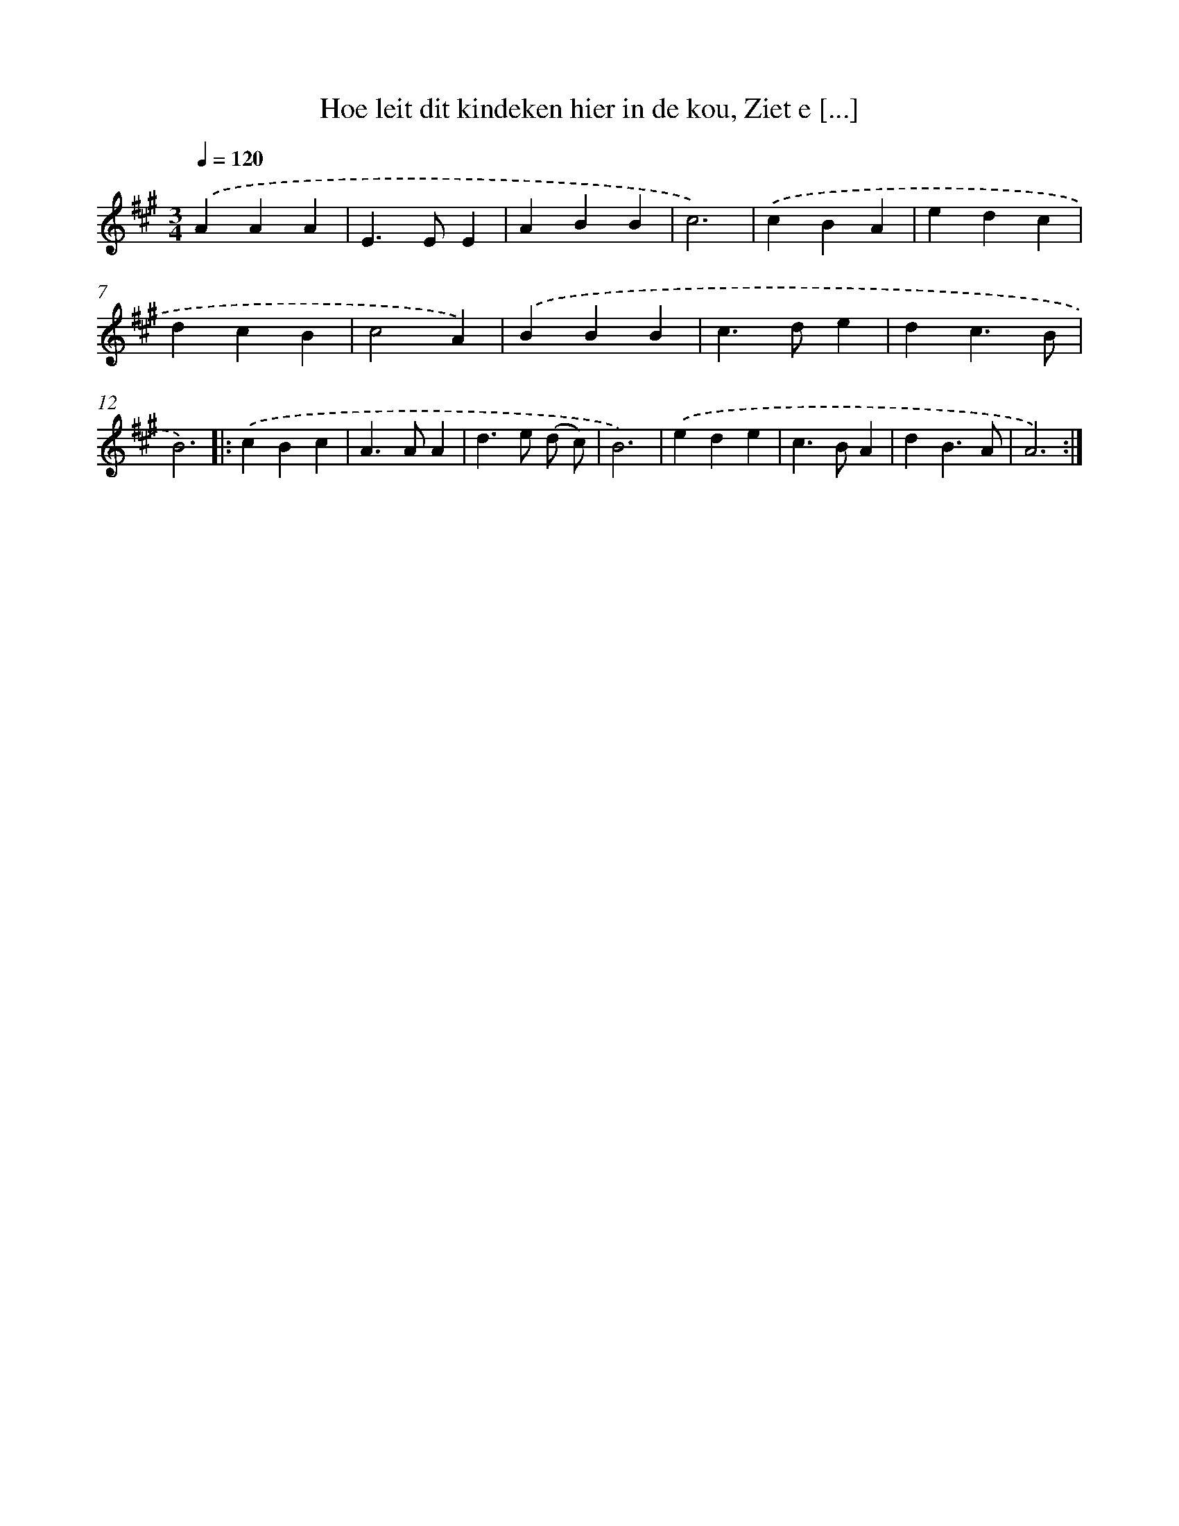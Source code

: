 X: 10101
T: Hoe leit dit kindeken hier in de kou, Ziet e [...]
%%abc-version 2.0
%%abcx-abcm2ps-target-version 5.9.1 (29 Sep 2008)
%%abc-creator hum2abc beta
%%abcx-conversion-date 2018/11/01 14:37:02
%%humdrum-veritas 310498049
%%humdrum-veritas-data 1938559765
%%continueall 1
%%barnumbers 0
L: 1/4
M: 3/4
Q: 1/4=120
K: A clef=treble
.('AAA |
E>EE |
ABB |
c3) |
.('cBA |
edc |
dcB |
c2A) |
.('BBB |
c>de |
dc3/B/ |
B3) ]|:
.('cBc |
A>AA |
d>e (d/ c/) |
B3) |
.('ede |
c>BA |
dB3/A/ |
A3) :|]
